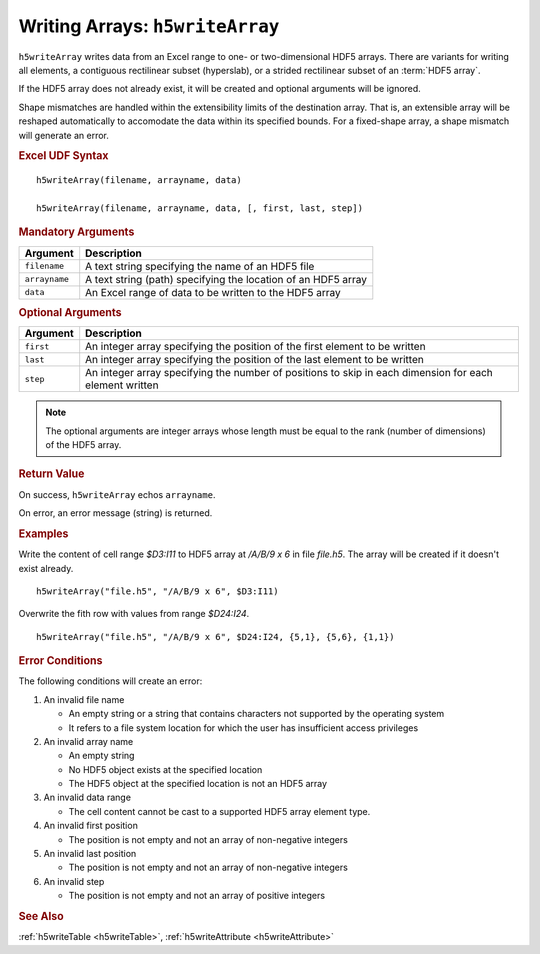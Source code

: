 
.. _h5writeArray:

Writing Arrays: ``h5writeArray``
--------------------------------

``h5writeArray`` writes data from an Excel range to one- or two-dimensional
HDF5 arrays. There are variants for writing all elements, a contiguous
rectilinear subset (hyperslab), or a strided rectilinear subset of
an :term:`HDF5 array`.

If the HDF5 array does not already exist, it will be created and optional
arguments will be ignored.

Shape mismatches are handled within the extensibility limits of the destination
array. That is, an extensible array will be reshaped automatically to
accomodate the data within its specified bounds. For a fixed-shape array, a
shape mismatch will generate an error.


.. rubric:: Excel UDF Syntax

::

  h5writeArray(filename, arrayname, data)

  h5writeArray(filename, arrayname, data, [, first, last, step])

  
.. rubric:: Mandatory Arguments

+-------------+---------------------------------------------------------------+
|Argument     |Description                                                    |
+=============+===============================================================+
|``filename`` |A text string specifying the name of an HDF5 file              |
+-------------+---------------------------------------------------------------+
|``arrayname``|A text string (path) specifying the location of an HDF5 array  |
+-------------+---------------------------------------------------------------+
|``data``     |An Excel range of data to be written to the HDF5 array         |
+-------------+---------------------------------------------------------------+


.. rubric:: Optional Arguments

+---------+-------------------------------------------------------------------+
|Argument |Description                                                        |
+=========+===================================================================+
|``first``|An integer array specifying the position of the first element to   |
|         |be written                                                         |
+---------+-------------------------------------------------------------------+
|``last`` |An integer array specifying the position of the last element to be |
|         |written                                                            |
+---------+-------------------------------------------------------------------+
|``step`` |An integer array specifying the number of positions to skip in     |
|         |each dimension for each element written                            |
+---------+-------------------------------------------------------------------+

.. note:: The optional arguments are integer arrays whose length must be equal
	  to the rank (number of dimensions) of the HDF5 array.

   
.. rubric:: Return Value

On success, ``h5writeArray`` echos ``arrayname``.

On error, an error message (string) is returned.


.. rubric:: Examples

Write the content of cell range `$D3:I11` to HDF5 array at `/A/B/9 x 6`
in file `file.h5`. The array will be created if it doesn't exist already.

::

   h5writeArray("file.h5", "/A/B/9 x 6", $D3:I11)

Overwrite the fith row with values from range `$D24:I24`.

::

   h5writeArray("file.h5", "/A/B/9 x 6", $D24:I24, {5,1}, {5,6}, {1,1})


.. rubric:: Error Conditions
	    
The following conditions will create an error:

1. An invalid file name
   
   * An empty string or a string that contains characters not supported by
     the operating system
   * It refers to a file system location for which the user has insufficient
     access privileges
     
2. An invalid array name
   
   * An empty string
   * No HDF5 object exists at the specified location
   * The HDF5 object at the specified location is not an HDF5 array

3. An invalid data range

   * The cell content cannot be cast to a supported HDF5 array element type.
   
4. An invalid first position

   * The position is not empty and not an array of non-negative integers

5. An invalid last position

   * The position is not empty and not an array of non-negative integers
       
6. An invalid step

   * The position is not empty and not an array of positive integers


.. rubric:: See Also
:ref:`h5writeTable <h5writeTable>`, :ref:`h5writeAttribute <h5writeAttribute>`
